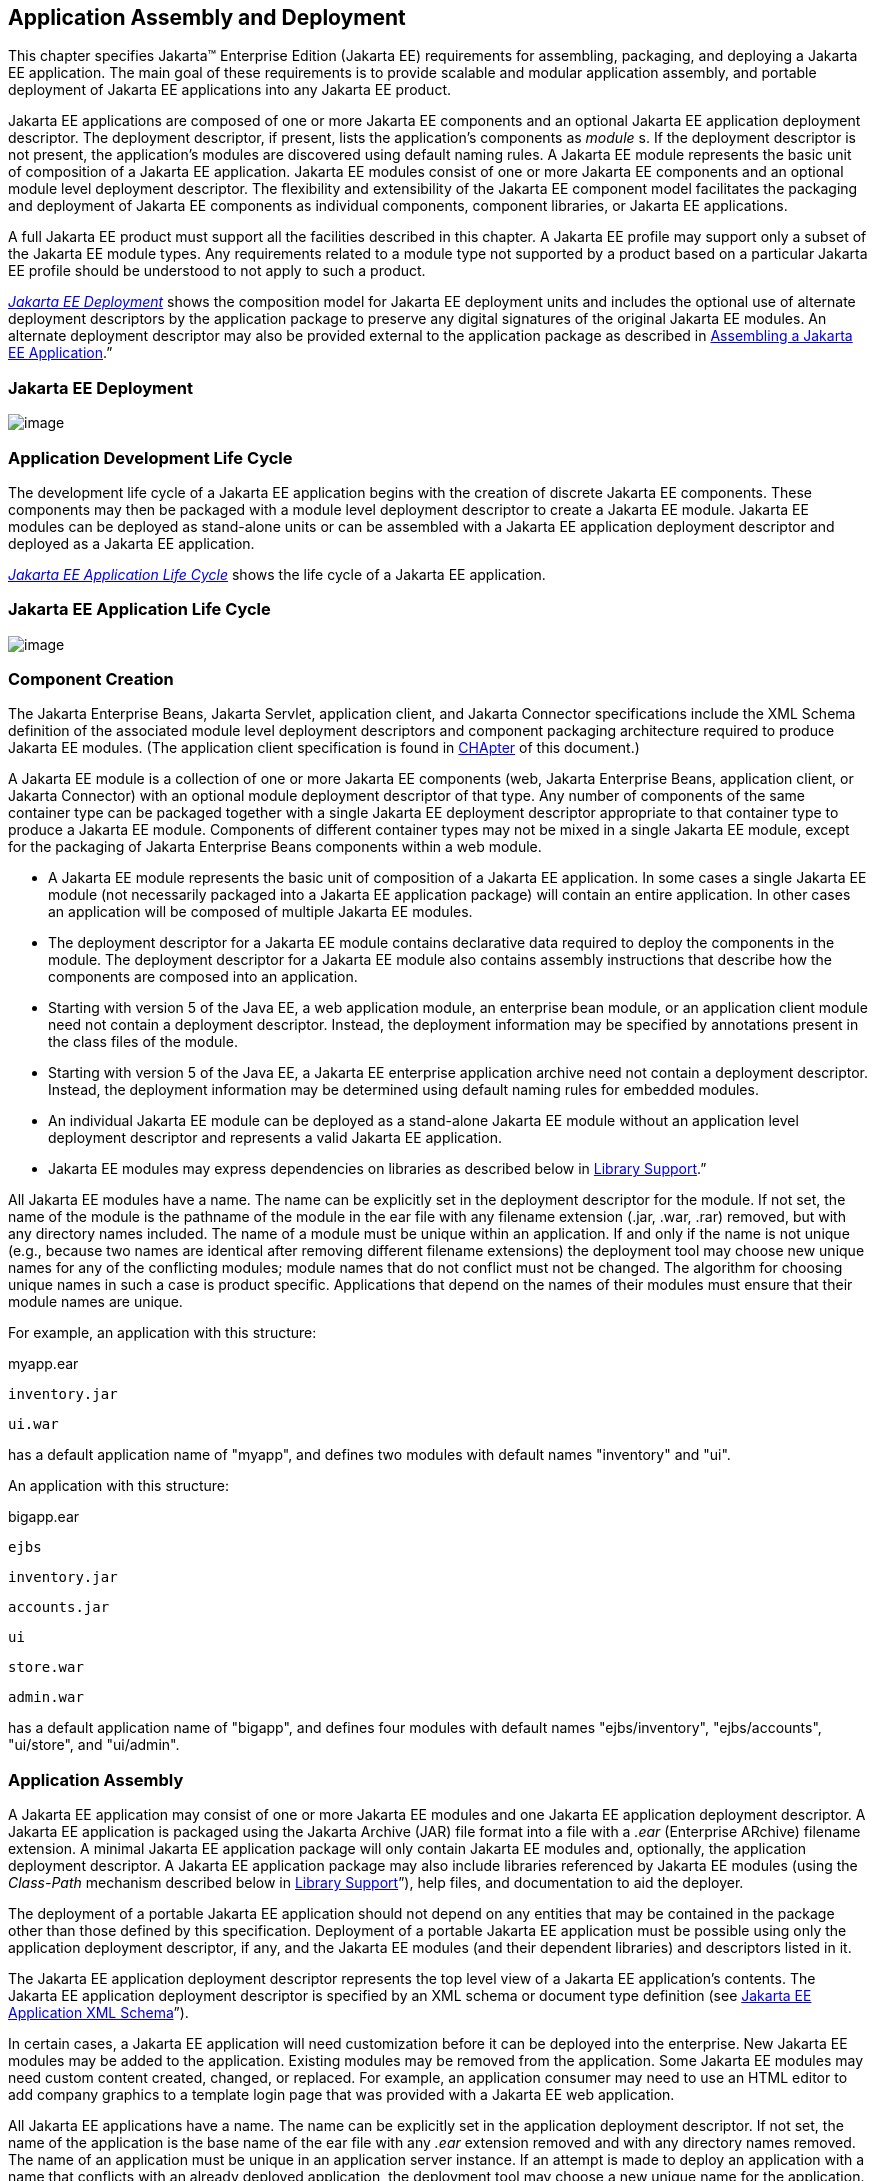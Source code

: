 == Application Assembly and Deployment

This chapter specifies Jakarta™ Enterprise Edition (Jakarta EE) requirements for assembling, packaging, and
deploying a Jakarta EE application. The main goal of these requirements is
to provide scalable and modular application assembly, and portable
deployment of Jakarta EE applications into any Jakarta EE product.

Jakarta EE applications are composed of one or
more Jakarta EE components and an optional Jakarta EE application deployment
descriptor. The deployment descriptor, if present, lists the
application’s components as _module_ s. If the deployment descriptor is
not present, the application’s modules are discovered using default
naming rules. A Jakarta EE module represents the basic unit of composition
of a Jakarta EE application. Jakarta EE modules consist of one or more Jakarta EE
components and an optional module level deployment descriptor. The
flexibility and extensibility of the Jakarta EE component model facilitates
the packaging and deployment of Jakarta EE components as individual
components, component libraries, or Jakarta EE applications.

A full Jakarta EE product must support all the
facilities described in this chapter. A Jakarta EE profile may support only
a subset of the Jakarta EE module types. Any requirements related to a
module type not supported by a product based on a particular Jakarta EE
profile should be understood to not apply to such a product.


_<<a2899, Jakarta EE Deployment>>_
shows the composition model for Jakarta EE deployment units and includes
the optional use of alternate deployment descriptors by the application
package to preserve any digital signatures of the original Jakarta EE
modules. An alternate deployment descriptor may also be provided
external to the application package as described in
<<a3125, Assembling a Jakarta EE
Application>>.”

[[a2899]]
=== Jakarta EE Deployment

image:Platform_Spec-9.png[image]

=== Application Development Life Cycle

The development life cycle of a Jakarta EE
application begins with the creation of discrete Jakarta EE components.
These components may then be packaged with a module level deployment
descriptor to create a Jakarta EE module. Jakarta EE modules can be deployed
as stand-alone units or can be assembled with a Jakarta EE application
deployment descriptor and deployed as a Jakarta EE application.


_<<a2903, Jakarta EE Application
Life Cycle>>_ shows the life cycle of a Jakarta EE application.

[[a2903]]
=== Jakarta EE Application Life Cycle

image:Platform_Spec-10.png[image]

[[a2904]]
=== Component Creation

The Jakarta Enterprise Beans, Jakarta Servlet, application client, and
Jakarta Connector specifications include the XML Schema definition of the
associated module level deployment descriptors and component packaging
architecture required to produce Jakarta EE modules. (The application
client specification is found in
<<a3293, CHApter>> of this
document.)

A Jakarta EE module is a collection of one or more
Jakarta EE components (web, Jakarta Enterprise Beans, application client, or Jakarta Connector) with an
optional module deployment descriptor of that type. Any number of
components of the same container type can be packaged together with a
single Jakarta EE deployment descriptor appropriate to that container type
to produce a Jakarta EE module. Components of different container types may
not be mixed in a single Jakarta EE module, except for the packaging of Jakarta Enterprise Beans
components within a web module.

* A Jakarta EE module represents the basic unit of
composition of a Jakarta EE application. In some cases a single Jakarta EE
module (not necessarily packaged into a Jakarta EE application package)
will contain an entire application. In other cases an application will
be composed of multiple Jakarta EE modules.
* The deployment descriptor for a Jakarta EE
module contains declarative data required to deploy the components in
the module. The deployment descriptor for a Jakarta EE module also contains
assembly instructions that describe how the components are composed into
an application.
* Starting with version 5 of the Java EE, a web application module, an enterprise bean module, or an
application client module need not contain a deployment descriptor.
Instead, the deployment information may be specified by annotations
present in the class files of the module.
* Starting with version 5 of the Java EE, a Jakarta EE enterprise application archive need not contain a
deployment descriptor. Instead, the deployment information may be
determined using default naming rules for embedded modules.
* An individual Jakarta EE module can be
deployed as a stand-alone Jakarta EE module without an application level
deployment descriptor and represents a valid Jakarta EE application.
* Jakarta EE modules may express dependencies on
libraries as described below in
<<a2945, Library Support>>.”

All Jakarta EE modules have a name. The name can
be explicitly set in the deployment descriptor for the module. If not
set, the name of the module is the pathname of the module in the ear
file with any filename extension (.jar, .war, .rar) removed, but with
any directory names included. The name of a module must be unique within
an application. If and only if the name is not unique (e.g., because two
names are identical after removing different filename extensions) the
deployment tool may choose new unique names for any of the conflicting
modules; module names that do not conflict must not be changed. The
algorithm for choosing unique names in such a case is product specific.
Applications that depend on the names of their modules must ensure that
their module names are unique.

For example, an application with this
structure:



myapp.ear

 inventory.jar

 ui.war



has a default application name of "myapp",
and defines two modules with default names "inventory" and "ui".

An application with this structure:



bigapp.ear

 ejbs

 inventory.jar

 accounts.jar

 ui

 store.war

 admin.war



has a default application name of "bigapp",
and defines four modules with default names "ejbs/inventory",
"ejbs/accounts", "ui/store", and "ui/admin".

=== Application Assembly

A Jakarta EE application may consist of one or
more Jakarta EE modules and one Jakarta EE application deployment descriptor.
A Jakarta EE application is packaged using the Jakarta Archive (JAR) file
format into a file with a _.ear_ (Enterprise ARchive) filename
extension. A minimal Jakarta EE application package will only contain Jakarta
EE modules and, optionally, the application deployment descriptor. A
Jakarta EE application package may also include libraries referenced by
Jakarta EE modules (using the _Class-Path_ mechanism described below in
<<a2945, Library Support>>”),
help files, and documentation to aid the deployer.

The deployment of a portable Jakarta EE
application should not depend on any entities that may be contained in
the package other than those defined by this specification. Deployment
of a portable Jakarta EE application must be possible using only the
application deployment descriptor, if any, and the Jakarta EE modules (and
their dependent libraries) and descriptors listed in it.

The Jakarta EE application deployment descriptor
represents the top level view of a Jakarta EE application’s contents. The
Jakarta EE application deployment descriptor is specified by an XML schema
or document type definition (see
<<a3203, Jakarta EE Application XML
Schema>>”).

In certain cases, a Jakarta EE application will
need customization before it can be deployed into the enterprise. New
Jakarta EE modules may be added to the application. Existing modules may be
removed from the application. Some Jakarta EE modules may need custom
content created, changed, or replaced. For example, an application
consumer may need to use an HTML editor to add company graphics to a
template login page that was provided with a Jakarta EE web application.

All Jakarta EE applications have a name. The
name can be explicitly set in the application deployment descriptor. If
not set, the name of the application is the base name of the ear file
with any _.ear_ extension removed and with any directory names removed.
The name of an application must be unique in an application server
instance. If an attempt is made to deploy an application with a name
that conflicts with an already deployed application, the deployment tool
may choose a new unique name for the application. The deployment tool
may also allow a different name to be specified at deployment time. A
deployment tool may use product-specific means to decide whether a
deployment operation is a deployment of a new application, in which case
the name must be unique, or a redeployment of an existing application,
in which case the name may match the existing application.

Similarly, when a stand-alone module is
deployed, the module name is used as the application name, and obeys the
same rules as described above for application names. The module name can
be explicitly set in the module deployment descriptor. If not set, the
name of the module is the base name of the module file with any
extension ( _.war_ , _.jar_ , _.rar_ ) removed and with any directory
names removed.

=== Deployment

During the deployment phase of an
application’s life cycle, the application is installed on the Jakarta EE
platform and then is configured and integrated into the existing
infrastructure. Each Jakarta EE module listed in the application deployment
descriptor (or discovered using the default rules described below) must
be deployed according to the requirements of the specification for the
respective Jakarta EE module type. Each module listed must be installed in
the appropriate container type and the environment properties of each
module must be set appropriately in the target container to reflect the
values declared by the deployment descriptor element for each component.

Every resource reference should be bound to a
resource of the required type.

Some resources have default mapping rules
specified; see sections <<a2009, Default Data Source>>, <<a2025, Default JMS Connection Factory>>, and
<<a2042, Default Concurrency
Utilities Objects>>. By default, a product must map otherwise unmapped
resources using these default rules. A product may include an option to
disable or override these default mapping rules.

Once a resource reference is bound to a
resource in the target operational environment, and deployment succeeds,
that binding is not expected to change. A product may provide
administrative operations that change the resource bindings that are
used by applications. A product may notify applications of changes to
their resource bindings using JNDI events, but this is not required.

If deployment succeeds, in addition to
binding resource references as specified above, every resource
definition (see section <<a1652, Resource Definition and Configuration>>) specified by the application or
specified or overridden by the Deployer must be present in the target
operational environment.

[[a2945]]
=== Library Support

The Jakarta EE provides several
mechanisms for applications to use optional packages and shared
libraries (hereafter referred to as _libraries_ ). Libraries may be
bundled with an application or may be installed separately for use by
any application.

Jakarta EE products are required to support the
use of bundled and installed libraries as specified in the _Extension
Mechanism Architecture_ and _Optional Package Versioning_ specifications
(available at
_http://docs.oracle.com/javase/8/docs/technotes/guides/extensions/_ )
and the JAR File Specification (available at
_http://docs.oracle.com/javase/8/docs/technotes/guides/jar/jar.html_ ).
Using this mechanism a Jakarta EE JAR file can reference utility classes or
other shared classes or resources packaged in a separate _.jar_ file or
directory that is included in the same Jakarta EE application package, or
that has been previously installed in the Jakarta EE containers.

[[a2948]]
=== Bundled Libraries

Libraries bundled with an application may be
referenced in the following ways:

. A JAR format file (such as a _.jar_ file,
_.war_ file, or _.rar_ file) may reference a _.jar_ file or directory by
naming the referenced _.jar_ file or directory in a _Class-Path_ header
in the referencing JAR file’s Manifest file. The referenced _.jar_ file
or directory is named using a URL relative to the URL of the referencing
JAR file. The Manifest file is named _META-INF/MANIFEST.MF_ in the JAR
file. The _Class-Path_ entry in the Manifest file is of the form

Class-Path:
list-of-jar-files-or-directories-separated-by-spaces

(See the JAR File Specification for important
details and limitations of the syntax of _Class-Path_ headers.) The Jakarta
EE deployment tools must process all such referenced files and
directories when processing a Jakarta EE module. Any deployment descriptors
in referenced _.jar_ files must be ignored when processing the
referencing _.jar_ file. The deployment tool must install the _.jar_
files and directories in a way that preserves the relative references
between the files. Typically this is done by installing the _.jar_ files
into a directory hierarchy that matches the original application
directory hierarchy. All referenced _.jar_ files or directories must
appear in the logical class path of the referencing JAR files at
runtime.

Only JAR format files or directories
containing class files or resources to be loaded directly by a standard
class loader should be the target of a _Class-Path_ reference; such
files are always named with a _.jar_ extension. Top level JAR files that
are processed by a deployment tool should not contain _Class-Path_
entries; such entries would, by definition, reference other files
external to the deployment unit. A deployment tool is not required to
process such external references.

. A _.ear_ file may contain a directory that
contains libraries packaged in JAR files. The _library-directory_
element of the _.ear_ file’s deployment descriptor contains the name of
this directory. If a _library-directory_ element isn’t specified, or if
the _.ear_ file does not contain a deployment descriptor, the directory
named _lib_ is used. An empty _library-directory_ element may be used to
specify that there is no library directory.

All files in this directory (but not
subdirectories) with a _.jar_ extension must be made available to all
components packaged in the EAR file, including application clients.
These libraries may reference other libraries, either bundled with the
application or installed separately, using any of the techniques
described herein.

. A web application may include libraries in
the _WEB-INF/lib_ directory. See the Jakarta Servlet specification for details.
These libraries may reference other libraries, either bundled with the
application or installed separately, using any of the techniques
described herein.

=== Installed Libraries

Libraries that have been installed separately
may be referenced in the following way:

. JAR format files of all types may contain
an _Extension-List_ attribute in their Manifest file, indicating a
dependency on an installed library. The JAR File Specification defines
the semantics of such attributes for use by applets; this specification
requires support for such attributes for all component types and
corresponding JAR format files. The deployment tool is required to check
such dependency information and reject the deployment of any component
for which the dependency can not be met. Portable applications should
not assume that any installed libraries will be available to a component
unless the component’s JAR format file, or one of the containing JAR
format files, expresses a dependency on the library using the
_Extension-List_ and related attributes.

The referenced libraries must be made
available to all components contained within the referencing file,
including any components contained within other JAR format files within
the referencing file. For example, if a _.ear_ file references an
installed library, the library must be made available to all components
in all _.war_ files, Jakarta Enterprise Beans _.jar_ files, application _.jar_ files, and
resource adapter _.rar_ files within the _.ear_ file.

A Jakarta EE product is not required to support
downloading of libraries (using the _<extension>-Implementation-URL_
header) at deployment time or runtime. A Jakarta EE product is also not
required to support more than a single version of an installed library
at once. A Jakarta EE product is not required to limit access to installed
libraries to only those for which the application has expressed a
dependency; the application may be given access to more installed
libraries than it has requested. In all of these cases, such support is
highly recommended and may be required in a future version of this
specification. In particular, we recommend that a Jakarta EE product
support multiple versions of an installed library, and by default only
allow applications to access the installed libraries for which they have
expressed a dependency.

=== Library Conflicts

If an application includes a bundled version
of a library, and the same library exists as an installed library, the
instance of the library bundled with the application should be used in
preference to any installed version of the library. This allows an
application to bundle exactly the version of a library it requires
without being influenced by any installed libraries. Note that if the
library is also a required component of the Jakarta EE version on
which the application is being deployed, this version may (and
typically will) take precedence.

=== Library Resources

In addition to allowing access to referenced
classes, as described above, any resources contained in the referenced
JAR files must also be accessible using the _Class_ and _ClassLoader_
_getResource_ methods, as allowed by the security permissions of the
application. An application will typically have the security permissions
required to access resources in any of the JAR files packaged with the
application.

[[a2966]]
=== Dynamic Class Loading

Libraries that dynamically load classes must
consider the class loading environment of a Jakarta EE application.
Libraries will often be loaded by a class loader that is a parent class
loader of the class loader that is used to load application classes and
thus will not have direct visibility to classes of the application
modules. A library that only needs to dynamically load classes provided
by the library itself can safely use the _Class_ method _forName_ .
However, libraries that need to dynamically load classes that have been
provided as a part of the application need to use the context class
loader to load the classes. Note that the context class loader may be
different in each module of an application. Access to the context class
loader requires _RuntimePermission_ (“ _getClassLoader”)_ , which is not
normally granted to applications, but should be granted to libraries
that need to dynamically load classes. Libraries can use a method such
as the following to assert their privilege when accessing the context
class loader. This technique will work in both Java SE and Jakarta EE.



public ClassLoader getContextClassLoader() \{

 return AccessController.doPrivileged(

 new PrivilegedAction<ClassLoader>() \{

 public ClassLoader run() \{

 ClassLoader cl = null;

 try \{

 cl = Thread.currentThread().

 getContextClassLoader();

 } catch (SecurityException ex) \{ }

 return cl;

 }

 });

}



Libraries should then use the following
technique to load classes.



 ClassLoader cl = getContextClassLoader();

 if (cl != null) \{

 try \{

 clazz = Class.forName(name, false, cl);

 } catch (ClassNotFoundException ex) \{

 clazz = Class.forName(name);

 }

 } else

 clazz = Class.forName(name);

=== Examples

The following example illustrates a simple
use of the bundled library mechanism to reference a library of utility
classes that are shared between enterprise beans in two separate ejb-jar
files.



app1.ear:

 META-INF/application.xml

 ejb1.jar Class-Path: util.jar

 ejb2.jar Class-Path: util.jar

 util.jar



The next example illustrates a more complex
use of the _Class-Path_ mechanism. In this example the Developer has
chosen to package the enterprise bean client view classes in a separate
JAR file and reference that JAR file from the other JAR files that need
those classes. Those classes are needed both by _ejb2.jar_ , packaged in
the same application as _ejb1.jar_ , and by _ejb3.jar_ and
_jakartaservlet1.jar_ , packaged in a different application. Those classes are
also needed by _ejb1.jar_ itself because they define the remote
interface of the enterprise beans in _ejb1.jar_ , and the developer has
chosen the by reference model of making these classes available, as
described in the Jakarta Enterprise Beans spec. The deployment descriptor for _ejb1.jar_
names the client view JAR file in the _ejb-client-jar_ element.

The _Class-Path_ mechanism must be used by
components in _app3.ear_ to reference the client view JAR file that
corresponds to the enterprise beans packaged in _ejb1.jar_ of _app2.ear_
. These enterprise beans are referenced by enterprise beans in
_ejb3.jar_ and by the Jakarta Servlets packaged in _webapp.war_ .



app2.ear:

 META-INF/application.xml

 ejb1.jar Class-Path: ejb1_client.jar

 deployment descriptor contains:


<ejb-client-jar>ejb1_client.jar</ejb-client-jar>

 ejb1_client.jar

 ejb2.jar Class-Path: ejb1_client.jar



app3.ear:

 META-INF/application.xml

 ejb1_client.jar

 ejb3.jar Class-Path: ejb1_client.jar

 webapp.war Class-Path: ejb1_client.jar

 WEB-INF/web.xml

 WEB-INF/lib/jakartaservlet1.jar



The following example illustrates a simple
use of the installed library mechanism to reference a library of utility
classes that is installed separately.



app1.ear:

 META-INF/application.xml

 ejb1.jar :

 META-INF/MANIFEST.MF:

 Extension-List: util

 util-Extension-Name: com/example/util

 util-Specification-Version: 1.4

 META-INF/ejb-jar.xml



util.jar:

 META-INF/MANIFEST.MF:

 Extension-Name: com/example/util

 Specification-Title: example.com’s util
package

 Specification-Version: 1.4

 Specification-Vendor: example.com

 Implementation-Version: build96

[[a3040]]
=== Class Loading Requirements

The Jakarta EE specification
purposely does not define the exact types and arrangements of class
loaders that must be used by a Jakarta EE product. Instead, the
specification defines requirements in terms of what classes must or must
not be visible to components. A Jakarta EE product is free to use whatever
class loaders it chooses to meet these requirements. Portable
applications must not depend on the

types of class loaders used or the
hierarchical arrangement of class loaders, if any. Portable applications
must not depend on the order in which classes and resources are loaded.
Applications should use the techniques described in
<<a2966, Dynamic Class Loading>>”
if they need to load classes dynamically.

In addition to the required classes specified
below, a Jakarta EE product must provide a way to allow an application to
access a class library installed in the application server, even if it
has not expressed a dependency on that library. This supports the use of
old applications and extension libraries that do not use the defined
extension dependency mechanism.

The following sections describe the
requirements for each container type. In all cases, access to classes is
governed by the rules of the Java language and the Java virtual machine.
In all cases, access to classes and resources is governed by the rules
of the Java security model.

Note that while libraries must be accessible
to application classes as described below, it may be necessary to use
the techniques described in
<<a2966, Dynamic Class Loading>>”
if libraries need to access classes packaged in the application modules.

[[a3046]]
=== Web Container Class Loading Requirements

Components in the web container must have
access to the following classes
and resources. Note that as of Java EE 6, Java Enterprise Beans
components may be packaged in a web component module. Such Java Enterprise Beans
components have the same access as other components in the web
container. See the Jakarta Enterprise Beans specification for further detail.

* The content of the _WEB-INF/classes_
directory of the containing war file.
* The content of all jar files in the
_WEB-INF/lib_ directory of the containing war file, but not any
subdirectories.
* The transitive closure of any libraries
referenced by the above jar files (as specified in
<<a2945, Library Support>>”).
* The transitive closure of any libraries
referenced by the war file itself (as specified in
<<a2945, Library Support>>”).
* The transitive closure of any libraries
specified by or referenced by the containing ear file (as specified in
<<a2945, Library Support>>”).
* The contents of all jar files included in
any resource adapter archives (rar files) included in the same ear file.
* The contents of all jar files included in
each resource adapter archive (rar file) deployed separately to the
application server, if that resource adapter is used to satisfy any
resource references in the module.
* The contents of all jar files included in
each resource adapter archive (rar file) deployed separately to the
application server, if any jar file in that rar file is used to satisfy
any reference from the module using the Extension Mechanism Architecture
(as specified in <<a2945, Library Support>>”).
* The transitive closure of any libraries
referenced by the jar files in the rar files above (as specified in
<<a2945, Library Support>>”).
* The transitive closure of any libraries
referenced by the rar files themselves (as specified in
<<a2945, Library Support>>”).
* The Jakarta EE API classes specified in
<<a2159, Jakarta EE
Technologies>> for the web container.
* All Java SE 8 API classes.



Components in the web container may have
access to the following classes and resources. Portable applications
must not depend on having or not having access to these classes or
resources.

* The classes and resources accessible to any
other web modules included in the same ear file, as described above.
* The content of any Jakarta Enterprise Beans jar files included
in the same ear file.
* The content of any client jar files
specified by the above Jakarta Enterprise Beans jar files.
* The transitive closure of any libraries
referenced by the above Jakarta Enterprise Beans jar files and client jar files (as specified
in <<a2945, Library Support>>”).
* The contents of any jar files included in
any resource adapter archives (rar files) deployed separately to the
application server.
* The transitive closure of any libraries
referenced by the jar files in the rar files above (as specified in
<<a2945, Library Support>>”).
* The transitive closure of any libraries
referenced by the rar files above themselves (as specified in
<<a2945, Library Support>>”).
* The Jakarta EE API classes specified in
<<a2159, Jakarta EE
Technologies>> for the containers other than the web container.
* Any installed libraries available in the
application server.
* Other classes or resources contained in the
application package, and specified by an explicit use of an extension
not defined by this specification.
* Other classes and resources that are part
of the implementation of the application server.



Components in the web container must not have
access to the following classes and resources, unless such classes or
resources are covered by one of the rules above.

* Other classes or resources in the
application package. For example, the application should not have access
to the classes in application client jar files.

=== Jakarta Enterprise Beans Container Class Loading Requirements

Components in the Jakarta Enterprise Beans container must have
access to the following classes and resources.

* The content of the Jakarta Enterprise Beans jar file.
* The transitive closure of any libraries
referenced by the Jakarta Enterprise Beans jar file (as specified in
<<a2945, Library Support>>”).
* The transitive closure of any libraries
specified by or referenced by the containing ear file (as specified in
<<a2945, Library Support>>”).
* The contents of all jar files included in
any resource adapter archives (rar files) included in the same ear file.
* The contents of all jar files included in
each resource adapter archive (rar file) deployed separately to the
application server, if that resource adapter is used to satisfy any
resource references in the module.
* The contents of all jar files included in
each resource adapter archive (rar file) deployed separately to the
application server, if any jar file in that rar file is used to satisfy
any reference from the module using the Extension Mechanism Architecture
(as specified in <<a2945, Library Support>>”).
* The transitive closure of any libraries
referenced by the jar files in the rar files above (as specified in
<<a2945, Library Support>>”.
* The transitive closure of any libraries
referenced by the rar files themselves (as specified in
<<a2945, Library Support>>”).
* The Jakarta EE API classes specified in
<<a2159, Jakarta EE
Technologies>> for the Jakarta Enterprise Beans container.
* All Java SE 8 API classes.



Components in the Jakarta Enterprise Beans container may have
access to the following classes and resources. Portable applications
must not depend on having or not having access to these classes or
resources.

* The classes and resources accessible to any
web modules included in the same ear file, as described in
<<a3046, Web Container Class
Loading Requirements>>” above.
* The content of any Jakarta Enterprise Beans jar files included
in the same ear file.
* The content of any client jar files
specified by the above Jakarta Enterprise Beans jar files.
* The transitive closure of any libraries
referenced by the above Jakarta Enterprise Beans jar files and client jar files (as specified
in <<a2945, Library Support>>”).
* The contents of any jar files included in
any resource adapter archives (rar files) deployed separately to the
application server.
* The transitive closure of any libraries
referenced by the jar files in the rar files above (as specified in
<<a2945, Library Support>>”).
* The transitive closure of any libraries
referenced by the rar files above themselves (as specified in
<<a2945, Library Support>>”).
* The Jakarta EE API classes specified in
<<a2159, Jakarta EE
Technologies>> for the containers other than the Jakarta Enterprise Beans container.
* Any installed libraries available in the
application server.
* Other classes or resources contained in the
application package, and specified by an explicit use of an extension
not defined by this specification.
* Other classes and resources that are part
of the implementation of the application server.

Components in the Jakarta Enterprise Beans container must not have
access to the following classes and resources, unless such classes or
resources are covered by one of the

rules above.

* Other classes or resources in the
application package. For example, the application should not have access
to the classes in application client jar files.

=== Application Client Container Class Loading Requirements

Components in the application client
container must have access to the following classes and resources.

* The content of the application client jar
file.
* The transitive closure of any libraries
referenced by the above jar file (as specified in
<<a2945, Library Support>>”).
* The transitive closure of any libraries
specified by or referenced by the containing ear file (as specified in
<<a2945, Library Support>>”).
* The Jakarta EE API classes specified in
<<a2159, Jakarta EE
Technologies>> for the application client container.
* All Java SE 8 API classes.



Components in the application client
container may have access to the following classes and resources.
Portable applications must not depend on having or not having access to
these classes or resources.

* The Jakarta EE API classes specified in
<<a2159, Jakarta EE
Technologies>> for the containers other than the application client
container.
* Any installed libraries available in the
application server.
* Other classes or resources contained in the
application package, and specified by an explicit use of an extension
not defined by this specification.
* Other classes and resources that are part
of the implementation of the application server.



Components in the application client
container must not have access to the following classes and resources,
unless such classes or resources are covered by one of the rules above.

* Other classes or resources in the
application package. For example, the application client should not have
access to the classes in other application client jar files in the same
ear file, nor should it have access to the classes in web applications
or Jakarta Enterprise Beans jar files in the same ear file.

=== Applet Container Class Loading Requirements

The requirements for the applet container are
completely specified by the Java SE 8 specification. This specification
adds no new requirements for the applet container.

=== Application Assembly

This section specifies the sequence of steps
that are typically followed when composing a Jakarta EE application.

[[a3125]]
=== Assembling a Jakarta EE Application

. Select the Jakarta EE modules that will be used
by the application.
. Create an application directory structure.

The directory structure of an application is
arbitrary, but by following some simple conventions a deployment
descriptor may not be needed. The structure should be designed around
the requirements of the contained components.

. Reconcile Jakarta EE module deployment
descriptors.

The deployment descriptors for the Jakarta EE
modules must be edited to link internally satisfied dependencies and
eliminate any redundant security role names. An optional element
_alt-dd_ (described in <<a3203, Jakarta EE Application XML Schema>>”) may be used when it is desirable to
preserve the original deployment descriptor. The element _alt-dd_
specifies an alternate deployment descriptor to use at deployment time.
The edited copy of the deployment descriptor file may be saved in the
application directory tree in a location determined by the Application
Assembler. If the _alt-dd_ element is not present, the Deployer must
read the deployment descriptor directly from the module package.

. Choose unique names for the modules contained
in the application. If two modules specify conflicting names in their
deployment descriptors, create an alternate deployment descriptor for at
least one of the modules and change its name. If two modules in the same
directory of the ear file have the same base name (e.g., _foo.jar_ and
_foo.war_ ), rename one of the modules or create an alternate deployment
descriptor to specify a unique name for one of the modules.
. Link the internally satisfied dependencies
of all components in every module contained in the application. For each
component dependency, there must only be one corresponding component
that fulfills that dependency in the scope of the application.
. For each _ejb-link_ , there must be only one
matching _ejb-name_ in the scope of the entire application (see
<<a936, Enterprise JavaBeans™
(EJB) References>>”).
. Dependencies that are not linked to internal
components must be handled by the Deployer as external dependencies that
must be met by resources previously installed on the platform. External
dependencies must be linked to the resources on the platform during
deployment.
. Synchronize security role-names across the
application. Rename unique role-names with redundant meaning to a common
name. Rename role-names with common names but different meanings to
unique names. Descriptions of role-names that are used by many
components of the application can be included in the application-level
deployment descriptor.
. Assign a context root for each web module
included in the Jakarta EE application. The context root is a relative name
in the web namespace for the application. Each web module must be given
a distinct and non-overlapping name for its context root. The web
modules will be assigned a complete name in the namespace of the web
server at deployment time. If there is only one web module in the Jakarta
EE application, the context root may be the empty string. If no
deployment descriptor is included in the application package, it will
use the default-context-path in the web module. Otherwise, it will use
the module name as the context root of the web module. See the Jakarta Servlet
specification for detailed requirements of context root naming.
. Make sure that each component in the
application properly describes any dependencies it may have on other
components in the application. A Jakarta EE application should not assume
that all components in the application will be available on the class
path of the application at run time. Each component might be loaded into
a separate class loader with a separate namespace. If the classes in a
JAR file depend on classes in another JAR file, the first JAR file
should reference the second JAR file using the _Class-Path_ mechanism. A
notable exception to this rule is JAR files located in the _WEB-INF/lib_
directory of a web application. All such JAR files are included in the
class path of the web application at runtime; explicit references to
them using the _Class-Path_ mechanism are not needed. Another exception
to this rule is JAR files located in the library directory (usually
named _lib_ ) in the application package. Note that the presence of
component-declaring annotations in shared artifacts, such as libraries
in the library directory and libraries referenced by more than one
module through _Class-Path_ references, can have unintended and
undesirable consequences and is not recommended.
. There must be only one version of each class
in an application. If one component depends on one version of a library,
and another component depends on another version, it may not be possible
to deploy an application containing both components. With the exception
of application clients, a Jakarta EE application should not assume that
each component is loaded in a separate class loader and has a separate
namespace. All components in a single application may be loaded in a
single class loader and share a single namespace. Note, however, that it
must be possible to deploy an application such that all components of
the application are in a namespace (or namespaces) separate from that of
other applications. Typically, this will be the normal method of
deployment. By default, application clients are each deployed into their
own Java virtual machine instance, and thus each application client has
its own class namespace, and the classes from application clients are
not visible in the class namespace of other components.
. (Optional) Create an XML deployment
descriptor for the application.

The deployment descriptor must be named
_application.xml_ and must reside in the top level of the _META-INF_
directory of the application _.ear_ file. The deployment descriptor must
be a valid XML document according to the XML schema for a Jakarta EE
application XML document. (Alternatively, the deployment descriptor may
meet the requirements of previous versions of Jakarta EE.)

Many applications that follow the conventions
described below will not need a deployment descriptor for the
application. The deployment tool will determine the components of the
application using some simple rules.

. Package the application.
. Place the Jakarta EE modules and the deployment
descriptor in the appropriate directories.
. Package the application directory hierarchy
in a file using the JAR file format. The file should be named with a
_.ear_ filename extension.
. (Optional) Create an alternate deployment
descriptor (“alt-dd”) for the application, external to the packaged
application.

=== Adding and Removing Modules

After the application is created, Jakarta EE
modules may be added or removed before deployment. When adding or
removing a module the following steps must be performed:

. Decide on a location in the application
package for the new module. Optionally create new directories in the
application package hierarchy to contain any Jakarta EE modules that are
being added to the application.
. Ensure that the name of the new module does
not conflict with any of the existing modules, either by choosing an
appropriate default filename for the module or by explicitly specifying
the module name in the module’s deployment descriptor or in an alternate
deployment descriptor.
. Copy the new Jakarta EE modules to the desired
location in the application package. The packaged modules are inserted
directly in the desired location; the modules are not unpackaged.
. Edit the deployment descriptors for the Jakarta
EE modules to link the dependencies which are internally satisfied by
the Jakarta EE modules included in the application.
. Edit the Jakarta EE application deployment
descriptor (if included) to meet the content requirements of the Jakarta EE
 and the validity requirements of the Jakarta EE application XML
DTD or schema.

[[a3153]]
=== Deployment

The Jakarta EE supports three types of
deployment units:

* Stand-alone Jakarta EE modules.
* Jakarta EE applications, consisting of one or
more Jakarta EE modules.
* Class libraries packaged as _.jar_ files
according to the _Extension Mechanism Architecture_ . These class
libraries then become installed libraries.

Any Jakarta EE product must be able to accept a
Jakarta EE application delivered as a _.ear_ file or a stand-alone Jakarta EE
module delivered as a _.jar_ , _.war_ , or _.rar_ file (as appropriate
to its type), together with an optional alternate deployment descriptor
external to the application or standalone Jakarta EE module. If the
application is delivered as a _.ear_ , an enterprise bean module
delivered as a _.jar_ file, a web application delivered as a _.war_
file, or an application client delivered as a _.jar_ file, the
deployment tool must be able to deploy the application such that the
Jakarta classes in the application are in a separate namespace from classes
in other Jakarta applications. Typically this will require the use of a
separate class loader for each application. Standalone resource adapters
delivered in _.rar_ files and standalone class libraries delivered in
_.jar_ files that become installed libraries will of necessity appear in
the class namespaces of applications that use them, and may appear in
the class namespace of any application depending on the level of
isolation supported by the Jakarta EE product.

As described in
<<a149, Jakarta EE Product
Packaging>>”, the Jakarta EE product might depend on external services to
meet the requirements of this specification. While the Jakarta EE product
is not required to assure the availability of these services, it is
required to ensure that these services have been configured for use.
Deployment of applications must fail if such required services have not
been configured for use.

Deployment may provide an option that
controls whether or not an application is attempted to be started during
deployment. If no such option is provided or if the option to start the
application is specified, and if deployment is successful, the
application modules must be initialized as specified in section
<<a3201, Module Initialization>>
and the application must be started.

If the application is attempted to be started
during deployment, the Jakarta Servlet and Jakarta Enterprise Beans containers must be initialized
during deployment. Such initialization must include CDI initialization.
If initialization fails, deployment must fail.

If the application is not attempted to be
started during deployment, these containers must not be initialized
during deployment.

In all cases, the deployment and
initialization of a Jakarta EE application must be complete before the
container delivers client requests to any of the application’s
components. The container must first initialize all startup-time
singleton session bean components before delivering any requests to
enterprise bean components. Containers must deliver requests to web
components and resource adapters only after initialization of the
component has completed.

The optional Jakarta EE Deployment API describes
how a product-independent deployment tool accepts plugins for a specific
Jakarta EE product, and how the tool and those plugins cooperate to deploy
Jakarta EE applications. The requirements in this specification that refer
to a deployment tool are meant to refer to the combination of any
vendor-provided product-independent deployment tool and the
vendor-specific deployment plugin for this tool, as well as any other
vendor-specific deployment tools provided with the Jakarta EE product.

Typically a deployment tool will copy the
deployed application or module to a product-specific location, along
with the configuration settings and customizations specified by the
Deployer. In some cases a deployment tool might include Application
Assembly functionality as well, allowing the Deployer to construct,
modify, or customize the application before deployment. Still, it must
be possible to deploy a portable Jakarta EE application, module, or library
containing no product-specific deployment information without modifying
the original files or artifacts that the Deployer specified to the
deployment tool.

The deployment tools for Jakarta EE containers
must validate the deployment descriptors against the Jakarta EE deployment
descriptor schemas or DTDs that correspond to the deployment descriptors
being processed. The appropriate schema or DTD is chosen by analyzing
the deployment descriptor to determine which version it claims to
conform to. Validation errors must cause an error to be reported to the
Deployer. The deployment tool may allow the Deployer to correct the
error and continue deployment. Note that the deployment descriptor
version refers only to the version of the XML schema or DTD against
which the descriptor is to be validated. It does not provide any
information as to what version of the Jakarta EE the application
is written to.

Some deployment descriptors are optional. The
required deployment information is determined by using default rules or
by annotations present on application class files. Some deployment
descriptors that are included in an application may exist in either
complete or incomplete form. A complete deployment descriptor provides a
complete description of the deployment information; a deployment tool
must not examine class files for this deployment information. An
incomplete deployment descriptor provides only a subset of the required
deployment information; a deployment tool must examine the application
class files for annotations that specify deployment information.

If annotations are being processed (as
required by <<a3318, Deployment
Descriptor Processing Requirements>>, Jakarta Servlet Table 8-1, and Jakarta Enterprise Beans Tables
16 and 17), _at least_ all of the classes specified in
<<a651, Component classes
supporting injection>> must be scanned for annotations that specify
deployment information. As specified in section
<<a3179, Deploying a Jakarta EE
Application>>, all classes that can be used by the application may
optionally be scanned for these annotations. (These are the annotations
that specify information equivalent to what can be specified in a
deployment descriptor. This requirement says nothing about the
processing of annotations that were defined for other purposes.) These
annotations may appear on classes, methods, and fields. All resources
specified by resource definition annotations must be created. All
resource reference annotations must result in JNDI entries in the
corresponding namespace. If the corresponding namespace is not available
to the class declaring or inheriting the reference, the resulting
behavior is undefined. Future versions of this specification may alter
this behavior.

Any deployment information specified in a
deployment descriptor overrides any deployment information specified in
an application’s class files. The Jakarta EE component specifications,
including this specification, describe when deployment descriptors are
optional and which deployment descriptors may exist in either complete
or incomplete form. The attribute _metadata-complete_ is used in the
deployment descriptor to specify whether the descriptor is complete. The
_metadata-complete_ attribute in the standard deployment descriptors
effects _only_ the scanning of annotations that specify deployment
information, including web services deployment information. It has no
impact on the scanning of other annotations.

The scope of the _metadata-complete_
attribute is the descriptor it appears in. For historical reasons, the
_webservices.xml_ deployment descriptor does not have its own
_metadata-complete_ attribute; instead, it defers to the value of the
_metadata-complete_ attribute in the module’s deployment descriptor.
Specifications that define their own additional deployment descriptors
should provide a _metadata-complete_ attribute of their own, if deemed
useful, with the appropriate semantics.

=== Deploying a Stand-Alone Jakarta EE Module

This section specifies the requirements for
deploying a stand-alone Jakarta EE module.

. The deployment tool must first read the Jakarta
EE module deployment descriptor if provided externally to the package or
if present in the package. See the component specifications for the
required location and name of the deployment descriptor for each
component type.
. If the deployment descriptor is absent, or
is present and is a Java EE 5 or later version descriptor and the
_metadata-complete_ attribute is not set to _true_ , the deployment tool
must examine all the class files in the application package. Any
annotations that specify deployment information must be logically merged
with the information in the deployment descriptor (if present). The
correspondence of annotation information with deployment descriptor
information, as well as the overriding rules, are described in this and
other Jakarta EE specifications. The result of this logical merge process
provides the deployment information used in subsequent deployment steps.
Note that there is no requirement for the merge process to produce a new
deployment descriptor, although that might be a common implementation
technique.
. When deploying a standalone module, the
module name is used as the application name. The deployment tool must
ensure that the application name is unique in the application server
instance. If the name is not unique, the deployment tool may
automatically choose a unique name or allow the Deployer to choose a
unique name, but must not fail the deployment. This ensures that
existing modules continue to be deployable.
. The deployment tool must deploy all of the
components listed in the Jakarta EE module deployment descriptor, or marked
via annotations and discovered as described in the previous requirement,
according to the deployment requirements of the respective Jakarta EE
component specification. If the module is a type that contains JAR
format files (for example, web and connector modules), all classes in
_.jar_ files within the module referenced from other JAR files within
the module using the _Class-Path_ manifest header must be included in
the deployment. If the module, or any JAR format files within the
module, declares a dependency on an installed library, that dependency
must be satisfied.
. The deployment tool must allow the Deployer
to configure the container to provide the resources and configuration
values needed for each component. The required resources and
configuration parameters are specified in the deployment descriptor or
via annotations discovered in requirement 2.
. The deployment tool must allow the Deployer
to deploy the same module multiple times, as multiple independent
applications, possibly with different configurations. For example, the
enterprise beans in an ejb-jar file might be deployed multiple times
under different JNDI names and with different configurations of their
resources.

[[a3179]]
=== Deploying a Jakarta EE Application

This section specifies the requirements for
deploying a Jakarta EE application.

. The deployment tool must first read the Jakarta
EE application deployment descriptor provided externally to the
application _.ear_ file or from within the application _.ear_ file (
_META-INF/application.xml_ ). If the deployment descriptor is present,
it fully specifies the modules included in the application. If no
deployment descriptor is present, the deployment tool uses the following
rules to determine the modules included in the application.
. All files in the application package with a
filename extension of _.war_ are considered web modules. The context
root of the web module is the module name (see
<<a2904, Component Creation>>”).
. All files in the application package with a
filename extension of _.rar_ are considered resource adapters.
. A directory named _lib_ is considered to be
the library directory, as described in
<<a2948, Bundled Libraries>>.”
. For all files in the application package
with a filename extension of _.jar_ , but not contained in the _lib_
directory, do the following:
. If the _.jar_ file contains a
_META-INF/MANIFEST.MF_ file with a _Main-Class_ attribute, or contains a
_META-INF/application-client.xml_ file, consider the .jar file to be an
application client module.
. If the _.jar_ file contains a
_META-INF/ejb-jar.xml_ file, or contains any class with an Jakarta Enterprise Beans
component-defining annotation ( _Stateless_ , etc.), consider the .jar
file to be an Jakarta Enterprise Beans module.
. All other _.jar_ files are ignored unless
referenced by a JAR file discovered above using one of the JAR file
reference mechanisms such as the _Class-Path_ header in a manifest file.
. The deployment tool must ensure that the
application name is unique in the application server instance. If the
name is not unique, the deployment tool may automatically choose a
unique name or allow the Deployer to choose a unique name, but must not
fail the deployment. This ensures that existing applications continue to
be deployable.
. The deployment tool must open each of the
Jakarta EE modules listed in the Jakarta EE application deployment descriptor
or discovered using the rules above and read the Jakarta EE module
deployment descriptor, if present in the package. See the Enterprise
Jakarta Beans, Jakarta Servlet, Jakarta Connector and application client
specifications for the required location and name of the deployment
descriptor for each component type. Deployment descriptors are optional
for all module types. (The application client specification is
<<a3294, Application Clients>>”.)
. If the module deployment descriptor is
absent, or is present and is a Java EE 5 or later version descriptor and
the _metadata-complete_ attribute is not set to _true_ , the deployment
tool must examine all the class files in the application package that
can be used by the module (that is, all class files that are included in
the _.ear_ file and can be referenced by the module, such as the class
files included in the module itself, class files referenced from the
module by use of a _Class-Path_ reference, class files included in the
library directory, etc.). Any annotations that specify deployment
information must be logically merged with the information in the
deployment descriptor (if present). Note that the presence of
component-declaring annotations in shared artifacts, such as libraries
in the library directory and libraries referenced by more than one
module through _Class-Path_ references, can have unintended and
undesirable consequences and is not recommended. The correspondence of
annotation information with deployment descriptor information, as well
as the overriding rules, are described in this and other Jakarta EE
specifications. The result of this logical merge process provides the
deployment information used in subsequent deployment steps. Note that
there is no requirement for the merge process to produce a new
deployment descriptor, although that might be a common implementation
technique.
. The deployment tool must install all of the
components described by each module deployment descriptor, or marked via
annotations and discovered as described in the previous requirement,
into the appropriate container according to the deployment requirements
of the respective Jakarta EE component specification. All classes in _.jar_
files or directories referenced from other JAR files using the
_Class-Path_ manifest header must be included in the deployment. If the
_.ear_ file, or any JAR format files within the _.ear_ file, declares a
dependency on an installed library, that dependency must be satisfied.
. The deployment tool must allow the Deployer
to configure the container to provide the resources and configuration
values needed for each component. The required resources and
configuration parameters are specified in the deployment descriptor or
via annotations discovered in requirement 3.
. The deployment tool must allow the Deployer
to deploy the same Jakarta EE application multiple times, as multiple
independent applications, possibly with different configurations. For
example, the enterprise beans in an ejb-jar file might be deployed
multiple times under different JNDI names and with different
configurations of their resources.
. When presenting security role descriptions to
the Deployer, the deployment tool must use the descriptions in the Jakarta
EE application deployment descriptor rather than the descriptions in any
module deployment descriptors for security roles with the same name.
However, for security roles that appear in a module deployment
descriptor but do not appear in the application deployment descriptor,
the deployment tool must use the description provided in the module
deployment descriptor.

=== Deploying a Library

This section specifies the requirements for
deploying a library.

. The deployment tool must record the
extension name and version information from the manifest file of the
library JAR file. The deployment tool must make the library available to
other Jakarta EE deployment units that request it according to the version
matching rules described in the Optional Package Versioning
specification. Note that the library itself may include dependencies on
other libraries and these dependencies must also be satisfied.
. The deployment tool must make the library
available with at least the same security permissions as any application
or module that uses it. The library may be installed with the full
security permissions of the container.
. Not all libraries will be deployable on all
Jakarta EE products at all times. Libraries that conflict with the
operation of the Jakarta EE product may not be deployable. For example, an
attempt to deploy an older version of a library that has subsequently
been included in the Jakarta EE specification may be rejected.
Similarly, deployment of a library that is also used in the
implementation of the Jakarta EE product may be rejected. Deployment of a
library that is in active use by an application may be rejected.

[[a3201]]
=== Module Initialization

After a successful deployment, all the
modules of an application other than application client modules are
initialized. The specifications for the different module types describe
the steps required to initialize a module. By default, the order of
initialization of modules in an application is unspecified. In rare
cases it may be important that modules are initialized in a certain
order, for example, if a component in one modules uses a component in
another module during its initialization. An application can declare
that modules must be initialized in the order they’re listed in the
application deployment descriptor by including the
_<initialize-in-order>true</initialize-in-order>_ element in the
application deployment descriptor. If the application deployment
descriptor specifies a module initialization order that conflicts with
the initialization order specified by any of the modules (for example,
by the use of the Jakarta Enterprise Beans _DependsOn_ annotation), the deployment tool must
report an error. Application client modules are initialized on their own
schedule, typically when an end user invokes them; as such, they are
excluded from any initialization ordering requirements.

[[a3203]]
=== Jakarta EE Application XML Schema

The XML grammar for a Jakarta EE application
deployment descriptor is defined by the Jakarta EE application schema. The
root element of the deployment descriptor for a Jaav EE application is
_application_ . The granularity of composition for Jakarta EE application
assembly is the Jakarta EE module. A Jakarta EE application deployment
descriptor contains a name and description for the application and the
URI of a UI icon for the application, as well a list of the Jakarta EE
modules that comprise the application. The content of the XML elements
is in general case sensitive. This means, for example, that
_<role-name>Manager</role-name>_ is a different role than
_<role-name>manager</role-name>_ .

All valid Jakarta EE application deployment
descriptors must conform to the XML Schema definition, or the DTD or
schema definition from a previous version of this specification. (See
<<a3447, Previous Version
Deployment Descriptors>>.”) The deployment descriptor must be named
_META-INF/application.xml_ in the _.ear_ file. Note that this name is
case-sensitive. The XML Schema located at
_http://xmlns.jcp.org/xml/ns/javaee/application_8.xsd_ defines the XML
grammar for a Jakarta EE application deployment descriptor.

link:#a3208[See
Jakarta EE Application XML Schema Structure] shows a graphic representation
of the structure of the Jakarta EE application XML schema.



[[a3208]]
=== Jakarta EE Application XML Schema Structure

image:Platform_Spec-11.png[image]

=== Common Jakarta EE XML Schema Definitions

The XML Schema located at
_http://xmlns.jcp.org/xml/ns/javaee/javaee_8.xsd_ defines types that are
used by many other Jakarta EE deployment descriptor schemas, both in this
specification and in other specifications.
